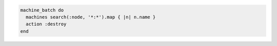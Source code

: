 .. The contents of this file may be included in multiple topics (using the includes directive).
.. The contents of this file should be modified in a way that preserves its ability to appear in multiple topics.

.. To delete all machines:

.. code-block:: ruby

   machine_batch do
     machines search(:node, '*:*').map { |n| n.name }
     action :destroy
   end
